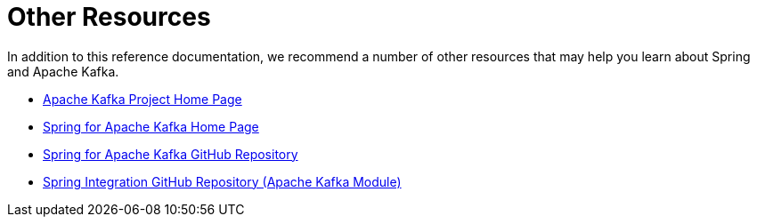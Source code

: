 [[other-resources]]
= Other Resources

In addition to this reference documentation, we recommend a number of other resources that may help you learn about Spring and Apache Kafka.

- https://kafka.apache.org/[Apache Kafka Project Home Page]
- https://projects.spring.io/spring-kafka/[Spring for Apache Kafka Home Page]
- https://github.com/spring-projects/spring-kafka[Spring for Apache Kafka GitHub Repository]
- https://github.com/spring-projects/spring-integration[Spring Integration GitHub Repository (Apache Kafka Module)]
